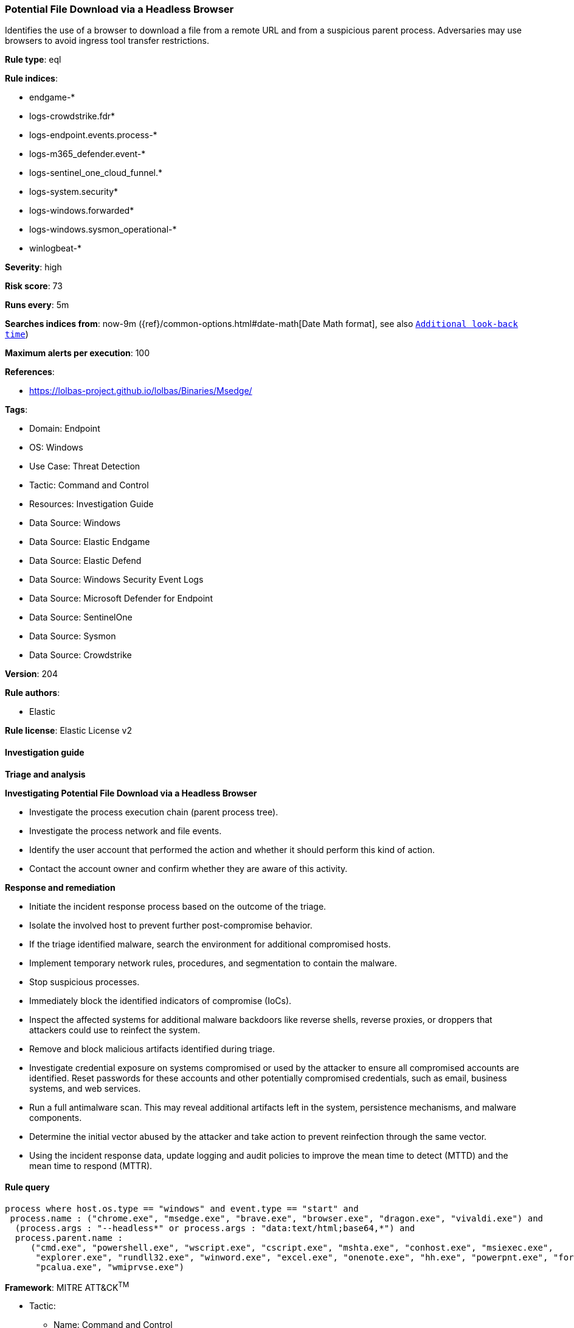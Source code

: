 [[prebuilt-rule-8-15-18-potential-file-download-via-a-headless-browser]]
=== Potential File Download via a Headless Browser

Identifies the use of a browser to download a file from a remote URL and from a suspicious parent process. Adversaries may use browsers to avoid ingress tool transfer restrictions.

*Rule type*: eql

*Rule indices*: 

* endgame-*
* logs-crowdstrike.fdr*
* logs-endpoint.events.process-*
* logs-m365_defender.event-*
* logs-sentinel_one_cloud_funnel.*
* logs-system.security*
* logs-windows.forwarded*
* logs-windows.sysmon_operational-*
* winlogbeat-*

*Severity*: high

*Risk score*: 73

*Runs every*: 5m

*Searches indices from*: now-9m ({ref}/common-options.html#date-math[Date Math format], see also <<rule-schedule, `Additional look-back time`>>)

*Maximum alerts per execution*: 100

*References*: 

* https://lolbas-project.github.io/lolbas/Binaries/Msedge/

*Tags*: 

* Domain: Endpoint
* OS: Windows
* Use Case: Threat Detection
* Tactic: Command and Control
* Resources: Investigation Guide
* Data Source: Windows
* Data Source: Elastic Endgame
* Data Source: Elastic Defend
* Data Source: Windows Security Event Logs
* Data Source: Microsoft Defender for Endpoint
* Data Source: SentinelOne
* Data Source: Sysmon
* Data Source: Crowdstrike

*Version*: 204

*Rule authors*: 

* Elastic

*Rule license*: Elastic License v2


==== Investigation guide



*Triage and analysis*



*Investigating Potential File Download via a Headless Browser*


- Investigate the process execution chain (parent process tree).
- Investigate the process network and file events.
- Identify the user account that performed the action and whether it should perform this kind of action.
- Contact the account owner and confirm whether they are aware of this activity.


*Response and remediation*


- Initiate the incident response process based on the outcome of the triage.
- Isolate the involved host to prevent further post-compromise behavior.
- If the triage identified malware, search the environment for additional compromised hosts.
  - Implement temporary network rules, procedures, and segmentation to contain the malware.
  - Stop suspicious processes.
  - Immediately block the identified indicators of compromise (IoCs).
  - Inspect the affected systems for additional malware backdoors like reverse shells, reverse proxies, or droppers that attackers could use to reinfect the system.
- Remove and block malicious artifacts identified during triage.
- Investigate credential exposure on systems compromised or used by the attacker to ensure all compromised accounts are identified. Reset passwords for these accounts and other potentially compromised credentials, such as email, business systems, and web services.
- Run a full antimalware scan. This may reveal additional artifacts left in the system, persistence mechanisms, and malware components.
- Determine the initial vector abused by the attacker and take action to prevent reinfection through the same vector.
- Using the incident response data, update logging and audit policies to improve the mean time to detect (MTTD) and the mean time to respond (MTTR).


==== Rule query


[source, js]
----------------------------------
process where host.os.type == "windows" and event.type == "start" and
 process.name : ("chrome.exe", "msedge.exe", "brave.exe", "browser.exe", "dragon.exe", "vivaldi.exe") and
  (process.args : "--headless*" or process.args : "data:text/html;base64,*") and
  process.parent.name :
     ("cmd.exe", "powershell.exe", "wscript.exe", "cscript.exe", "mshta.exe", "conhost.exe", "msiexec.exe",
      "explorer.exe", "rundll32.exe", "winword.exe", "excel.exe", "onenote.exe", "hh.exe", "powerpnt.exe", "forfiles.exe",
      "pcalua.exe", "wmiprvse.exe")

----------------------------------

*Framework*: MITRE ATT&CK^TM^

* Tactic:
** Name: Command and Control
** ID: TA0011
** Reference URL: https://attack.mitre.org/tactics/TA0011/
* Technique:
** Name: Ingress Tool Transfer
** ID: T1105
** Reference URL: https://attack.mitre.org/techniques/T1105/
